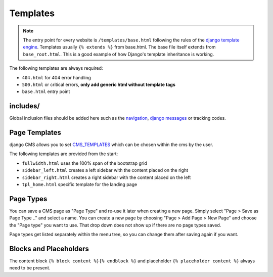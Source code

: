 Templates
=========

.. note::

    The entry point for every website is ``/templates/base.html`` following the rules of the `django template engine
    <https://docs.djangoproject.com/en/dev/topics/templates/>`_. Templates usually ``{% extends %}`` from base.html.
    The base file itself extends from ``base_root.html``. This is a good example of how Django's template inheritance
    is working.

The following templates are always required:

- ``404.html`` for 404 error handling
- ``500.html`` or critical errors, **only add generic html without template tags**
- ``base.html`` entry point


includes/
---------

Global inclusion files should be added here such as the `navigation
<http://django-cms.readthedocs.org/en/develop/reference/navigation.html>`_, `django messages
<https://docs.djangoproject.com/en/dev/ref/contrib/messages/>`_ or tracking codes.


Page Templates
--------------

django CMS allows you to set `CMS_TEMPLATES
<http://docs.django-cms.org/en/latest/reference/configuration.html#cms-templates>`_
which can be chosen within the cms by the user.

.. image:: ../_static/toolbar-templates.png

The following templates are provided from the start:

- ``fullwidth.html`` uses the 100% span of the bootstrap grid
- ``sidebar_left.html`` creates a left sidebar with the content placed on the right
- ``sidebar_right.html`` creates a right sidebar with the content placed on the left
- ``tpl_home.html`` specific template for the landing page


Page Types
----------

You can save a CMS page as "Page Type" and re-use it later when creating a new page. Simply select "Page > Save as Page
Type .." and select a name. You can create a new page by choosing "Page > Add Page > New Page" and choose the
"Page type" you want to use. That drop down does not show up if there are no page types saved.

Page types get listed separately within the menu tree, so you can change them after saving again if you want.

.. image:: ../_static/toolbar-page-types.png


Blocks and Placeholders
-----------------------

The content block ``{% block content %}{% endblock %}`` and placeholder ``{% placeholder content %}`` always need
to be present.

